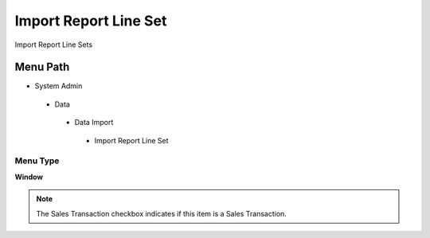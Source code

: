 
.. _functional-guide/menu/importreportlineset:

======================
Import Report Line Set
======================

Import Report Line Sets

Menu Path
=========


* System Admin

 * Data

  * Data Import

   * Import Report Line Set

Menu Type
---------
\ **Window**\ 

.. note::
    The Sales Transaction checkbox indicates if this item is a Sales Transaction.


.. seealso::
    :ref:`functional-guidewindow-importreportlineset`
